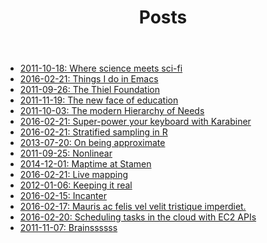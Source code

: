 #+TITLE: Posts

   + [[file:where-science-meets-sci-fi.org][2011-10-18: Where science meets sci-fi]]
   + [[file:things-i-do-in-emacs.org][2016-02-21: Things I do in Emacs]]
   + [[file:the-thiel-foundation.org][2011-09-26: The Thiel Foundation]]
   + [[file:the-new-face-of-education.org][2011-11-19: The new face of education]]
   + [[file:the-modern-hierarchy-of-needs.org][2011-10-03: The modern Hierarchy of Needs]]
   + [[file:super-power-your-keyboard-with-karabiner.org][2016-02-21: Super-power your keyboard with Karabiner]]
   + [[file:sampling.org][2016-02-21: Stratified sampling in R]]
   + [[file:on-being-approximate.org][2013-07-20: On being approximate]]
   + [[file:nonlinear.org][2011-09-25: Nonlinear]]
   + [[file:maptime.org][2014-12-01: Maptime at Stamen]]
   + [[file:live-mapping.org][2016-02-21: Live mapping]]
   + [[file:keeing-it-real.org][2012-01-06: Keeping it real]]
   + [[file:incanter.org][2016-02-15: Incanter]]
   + [[file:foo.org][2016-02-17: Mauris ac felis vel velit tristique imperdiet.]]
   + [[file:ec2-apis.org][2016-02-20: Scheduling tasks in the cloud with EC2 APIs]]
   + [[file:brains.org][2011-11-07: Brainssssss]]
